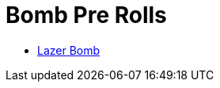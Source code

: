= Bomb Pre Rolls


* xref:pre_rolls:toy_bomb_lazer_bomb_1990_0802_1442_042.adoc[Lazer Bomb, window=_blank]